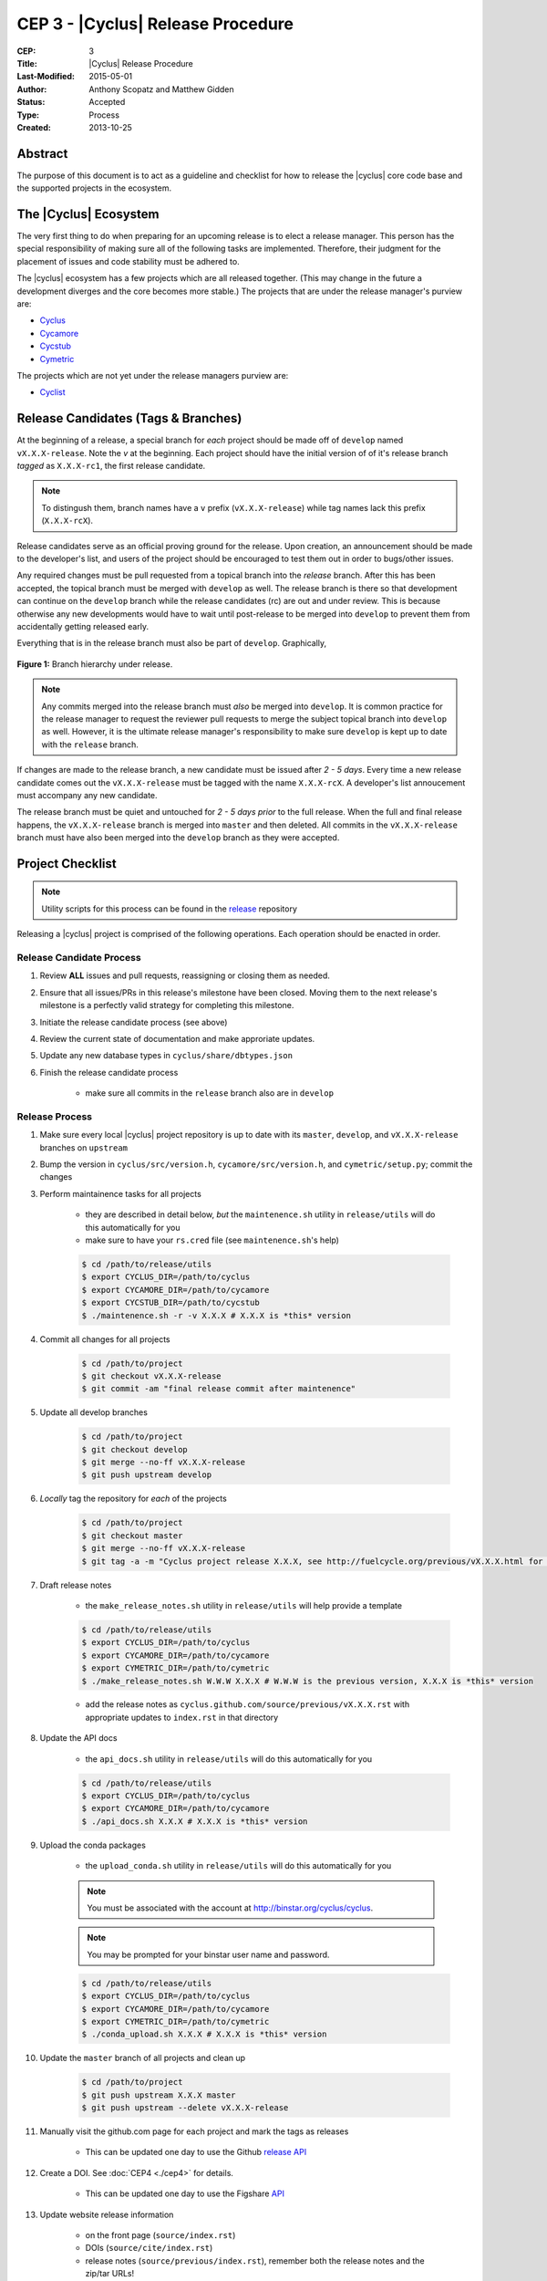 CEP 3 - |Cyclus| Release Procedure
********************************************************

:CEP: 3
:Title: |Cyclus| Release Procedure
:Last-Modified: 2015-05-01
:Author: Anthony Scopatz and Matthew Gidden
:Status: Accepted
:Type: Process
:Created: 2013-10-25

Abstract
========

The purpose of this document is to act as a guideline and checklist for how 
to release the |cyclus| core code base and the supported projects in the ecosystem.

The |Cyclus| Ecosystem
======================

The very first thing to do when preparing for an upcoming release is to elect 
a release manager.  This person has the special responsibility of making sure 
all of the following tasks are implemented.  Therefore, their judgment for the 
placement of issues and code stability must be adhered to.  

The |cyclus| ecosystem has a few projects which are all released together. 
(This may change in the future a development diverges and the core becomes more 
stable.)  The projects that are under the release manager's purview are:

* `Cyclus`_ 
* `Cycamore`_ 
* `Cycstub`_
* `Cymetric`_

The projects which are not yet under the release managers purview are:

* `Cyclist`_ 

Release Candidates (Tags & Branches)
====================================

At the beginning of a release, a special branch for *each* project should be
made off of ``develop`` named ``vX.X.X-release``. Note the *v* at the beginning. Each
project should have the initial version of of it's release branch *tagged* as
``X.X.X-rc1``, the first release candidate.

.. note:: 

    To distingush them, branch names have a ``v`` prefix (``vX.X.X-release``)
    while tag names lack this prefix (``X.X.X-rcX``).

Release candidates serve as an official proving ground for the release. Upon
creation, an announcement should be made to the developer's list, and users of
the project should be encouraged to test them out in order to bugs/other issues.

Any required changes must be pull requested from a topical branch into the
*release* branch.  After this has been accepted, the topical branch must be
merged with ``develop`` as well. The release branch is there so that development
can continue on the ``develop`` branch while the release candidates (rc) are out
and under review.  This is because otherwise any new developments would have to
wait until post-release to be merged into ``develop`` to prevent them from
accidentally getting released early.

Everything that is in the release branch must also be part of ``develop``.
Graphically,

.. figure:: cep-0003-1.svg
    :align: center

    **Figure 1:** Branch hierarchy under release.

.. note:: 

    Any commits merged into the release branch must *also* be merged into
    ``develop``. It is common practice for the release manager to request the
    reviewer pull requests to merge the subject topical branch into ``develop``
    as well. However, it is the ultimate release manager's responsibility to
    make sure ``develop`` is kept up to date with the ``release`` branch.

If changes are made to the release branch, a new candidate must be issued after
*2 - 5 days*. Every time a new release candidate comes out the ``vX.X.X-release``
must be tagged with the name ``X.X.X-rcX``. A developer's list annoucement must
accompany any new candidate.

The release branch must be quiet and untouched for *2 - 5 days prior* to the
full release. When the full and final release happens, the ``vX.X.X-release``
branch is merged into ``master`` and then deleted. All commits in the
``vX.X.X-release`` branch must have also been merged into the ``develop`` branch
as they were accepted.

Project Checklist
=================

.. note::

    Utility scripts for this process can be found in the `release`_ repository

Releasing a |cyclus| project is comprised of the following operations. Each
operation should be enacted in order.

Release Candidate Process
-------------------------

#. Review **ALL** issues and pull requests, reassigning or closing them as needed.

#. Ensure that all issues/PRs in this release's milestone have been closed.
   Moving them to the next release's milestone is a perfectly valid strategy for
   completing this milestone.

#. Initiate the release candidate process (see above)

#. Review the current state of documentation and make approriate updates.

#. Update any new database types in ``cyclus/share/dbtypes.json``

#. Finish the release candidate process

    - make sure all commits in the ``release`` branch also are in ``develop``

Release Process
---------------

#. Make sure every local |cyclus| project repository is up to date with its
   ``master``, ``develop``, and ``vX.X.X-release`` branches on ``upstream``

#. Bump the version in ``cyclus/src/version.h``, ``cycamore/src/version.h``, and
   ``cymetric/setup.py``; commit the changes

#. Perform maintainence tasks for all projects

    - they are described in detail below, *but* the ``maintenence.sh`` utility
      in ``release/utils`` will do this automatically for you

    - make sure to have your ``rs.cred`` file (see ``maintenence.sh``'s help)

    .. code-block:: bash

      $ cd /path/to/release/utils
      $ export CYCLUS_DIR=/path/to/cyclus
      $ export CYCAMORE_DIR=/path/to/cycamore
      $ export CYCSTUB_DIR=/path/to/cycstub
      $ ./maintenence.sh -r -v X.X.X # X.X.X is *this* version

#. Commit all changes for all projects

    .. code-block:: bash

      $ cd /path/to/project
      $ git checkout vX.X.X-release
      $ git commit -am "final release commit after maintenence"

#. Update all develop branches

    .. code-block:: bash

      $ cd /path/to/project
      $ git checkout develop
      $ git merge --no-ff vX.X.X-release
      $ git push upstream develop

#. *Locally* tag the repository for *each* of the projects

    .. code-block:: bash

      $ cd /path/to/project
      $ git checkout master
      $ git merge --no-ff vX.X.X-release
      $ git tag -a -m "Cyclus project release X.X.X, see http://fuelcycle.org/previous/vX.X.X.html for release notes" X.X.X

#. Draft release notes

    - the ``make_release_notes.sh`` utility in ``release/utils`` will help
      provide a template

    .. code-block:: bash

      $ cd /path/to/release/utils
      $ export CYCLUS_DIR=/path/to/cyclus
      $ export CYCAMORE_DIR=/path/to/cycamore
      $ export CYMETRIC_DIR=/path/to/cymetric
      $ ./make_release_notes.sh W.W.W X.X.X # W.W.W is the previous version, X.X.X is *this* version

    - add the release notes as ``cyclus.github.com/source/previous/vX.X.X.rst``
      with appropriate updates to ``index.rst`` in that directory

#. Update the API docs

    - the ``api_docs.sh`` utility in ``release/utils`` will do this
      automatically for you

    .. code-block:: bash

      $ cd /path/to/release/utils
      $ export CYCLUS_DIR=/path/to/cyclus
      $ export CYCAMORE_DIR=/path/to/cycamore
      $ ./api_docs.sh X.X.X # X.X.X is *this* version

#. Upload the conda packages

    - the ``upload_conda.sh`` utility in ``release/utils`` will do this
      automatically for you

    .. note::

       You must be associated with the account at http://binstar.org/cyclus/cyclus.
	   
    .. note::

       You may be prompted for your binstar user name and password.

    .. code-block:: bash

      $ cd /path/to/release/utils
      $ export CYCLUS_DIR=/path/to/cyclus
      $ export CYCAMORE_DIR=/path/to/cycamore
      $ export CYMETRIC_DIR=/path/to/cymetric
      $ ./conda_upload.sh X.X.X # X.X.X is *this* version

#. Update the ``master`` branch of all projects and clean up

    .. code-block:: bash

      $ cd /path/to/project
      $ git push upstream X.X.X master
      $ git push upstream --delete vX.X.X-release

#. Manually visit the github.com page for each project and mark the tags as releases

    - This can be updated one day to use the Github `release API
      <https://developer.github.com/v3/repos/releases/#create-a-release>`_

#. Create a DOI. See :doc:`CEP4 <./cep4>` for details.

    - This can be updated one day to use the Figshare `API
      <http://api.figshare.com/docs/intro.html>`_

#. Update website release information 

    - on the front page (``source/index.rst``)
    - DOIs (``source/cite/index.rst``) 
    - release notes (``source/previous/index.rst``), remember both the release
      notes and the zip/tar URLs!
    - layout template (``source/atemplates/layout.html``) of the website


#. Commit all changes to ``cyclus.github.com`` and ``make gh-publish`` 

#. Send out an email to `cyclus-dev` and `cyclus-users` to announce the release!

Maintainence Tasks
==================

.. note::

    There is now the ``maintenence.sh`` utility in ``release/utils`` that
    will automate this for you. The section remains here for posterity.

Each project may have associate maintenance tasks which may need to be performed
at least as often as every micro release. 

|Cyclus|
--------

**Update PyNE:**  PyNE source code is included and shipped as part of |cyclus|. As pyne
evolves, we'll want to have our version evolve as well. Here are the steps to do so.
These assume that in your HOME dir there are both the pyne and |cyclus| repos.  Remember 
to check in the changes afterwards.

.. code-block:: bash

    $ cd ~/pyne
    $ ./amalgamate.py -s pyne.cc -i pyne.h
    $ cp pyne.* ~/cyclus/src
    
**Update Nuclear Data:** PyNE also provides a nuclear data library generator which we use for 
our source data.  Occassionally, this needs to be updated as updates to pyne itself come out.
The command for generating |cyclus| specific nuclear data is as follows:

.. code-block:: bash

   $ cd ~/pyne
   $ nuc_data_make -o cyclus_nuc_data.h5 \
    -m atomic_mass,scattering_lengths,decay,simple_xs,materials,eaf,wimsd_fpy,nds_fpy

Once the file is generated it must be put onto rackspace.

**Update Gtest:** We include a copy of the fused Gtest source code within our 
source tree located in the ``tests/GoogleTest`` directory.  To keep up with 
Gtest's natural evolution cycle, please download the latest release of Google Tests 
and follow `the fused source directions here`_.  If we go too long without doing this, 
it could be very painful to update.

**Verify & Update API Stability:** Since |Cyclus| v1.0 we promise API stability. 
Luckily, we have a tool for keeping track of this mostly automatically.  
Every release please run the following command to verify that the release 
branch is stable:

.. code-block:: bash

    $ cd cyclus/release
    $ ./smbchk.py --update -t HEAD --no-save --check

If |cyclus| only has API additions, it is considered stable and the command will 
tell you so. If |cyclus| also has API deletions, then |cyclus| is considered 
unstable and a diff of the symbols will be prinited. 
**You cannot release |cyclus| if it is unstable!** Please post the diff to 
either the mailing list or the issue tracker and work to resolve the removed
symbols until it this command declares that |cyclus| is stable. It is 
probably best to do this prior to any release candidates if possible.

Once stable and there are no more code changes to be made, add the symbols
in this release to the database with the following command:

.. code-block:: bash

    $ cd cyclus/release
    $ ./smbchk.py --update -t X.X.X

where ``X.X.X`` is the version tag. This should alter the ``symbols.json`` 
file.  Commit this and add it to the repo.  

Cycamore
--------

No maintenence required.

Cycstub
--------

Every release the relevant files from |cyclus| should be copied over to |cyclus|.
Use the following BASH commands to do so:

.. code-block:: bash

   $ cp ~/cyclus/tests/input/stub_example.xml ~/cycstub/input/example.xml && \
     cp ~/cyclus/stubs/stub_* ~/cycstub/src/

Cymetric
--------

No maintenance required.

Document History
================

This document is released under the CC-BY 3.0 license.

.. _Cyclus: https://github.com/cyclus/cyclus
.. _Cycamore: https://github.com/cyclus/cycamore
.. _Cycstub: https://github.com/cyclus/cycstub
.. _Cymetric: https://github.com/cyclus/cymetric
.. _Cyclist: https://github.com/cyclus/cyclist2
.. _release: https://github.com/cyclus/release
.. _the fused source directions here: https://code.google.com/p/googletest/wiki/V1_6_AdvancedGuide#Fusing_Google_Test_Source_Files
